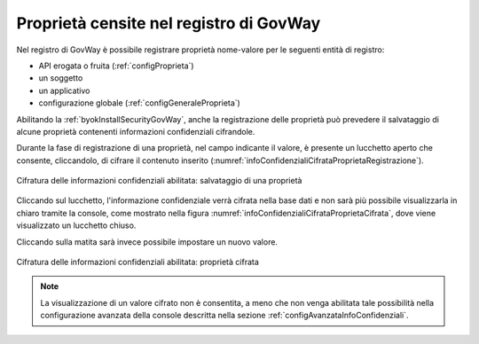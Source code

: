 .. _console_informazioni_confidenziali_proprieta:

Proprietà censite nel registro di GovWay
----------------------------------------

Nel registro di GovWay è possibile registrare proprietà nome-valore per le seguenti entità di registro:

- API erogata o fruita (:ref:`configProprieta`)
- un soggetto
- un applicativo
- configurazione globale (:ref:`configGeneraleProprieta`)

Abilitando la :ref:`byokInstallSecurityGovWay`, anche la registrazione delle proprietà può prevedere il salvataggio di alcune proprietà contenenti informazioni confidenziali cifrandole.

Durante la fase di registrazione di una proprietà, nel campo indicante il valore, è presente un lucchetto aperto che consente, cliccandolo, di cifrare il contenuto inserito (:numref:`infoConfidenzialiCifrataProprietaRegistrazione`).

.. figure:: ../../_figure_console/infoConfidenzialiCifrataProprietaRegistrazione.png
    :scale: 50%
    :align: center
    :name: infoConfidenzialiCifrataProprietaRegistrazione

    Cifratura delle informazioni confidenziali abilitata: salvataggio di una proprietà
    
Cliccando sul lucchetto, l'informazione confidenziale verrà cifrata nella base dati e non sarà più possibile visualizzarla in chiaro tramite la console, come mostrato nella figura :numref:`infoConfidenzialiCifrataProprietaCifrata`, dove viene visualizzato un lucchetto chiuso.

Cliccando sulla matita sarà invece possibile impostare un nuovo valore.
    
.. figure:: ../../_figure_console/infoConfidenzialiCifrataProprietaCifrata.png
    :scale: 50%
    :align: center
    :name: infoConfidenzialiCifrataProprietaCifrata

    Cifratura delle informazioni confidenziali abilitata: proprietà cifrata
    
.. note::
      La visualizzazione di un valore cifrato non è consentita, a meno che non venga abilitata tale possibilità nella configurazione avanzata della console descritta nella sezione :ref:`configAvanzataInfoConfidenziali`.

